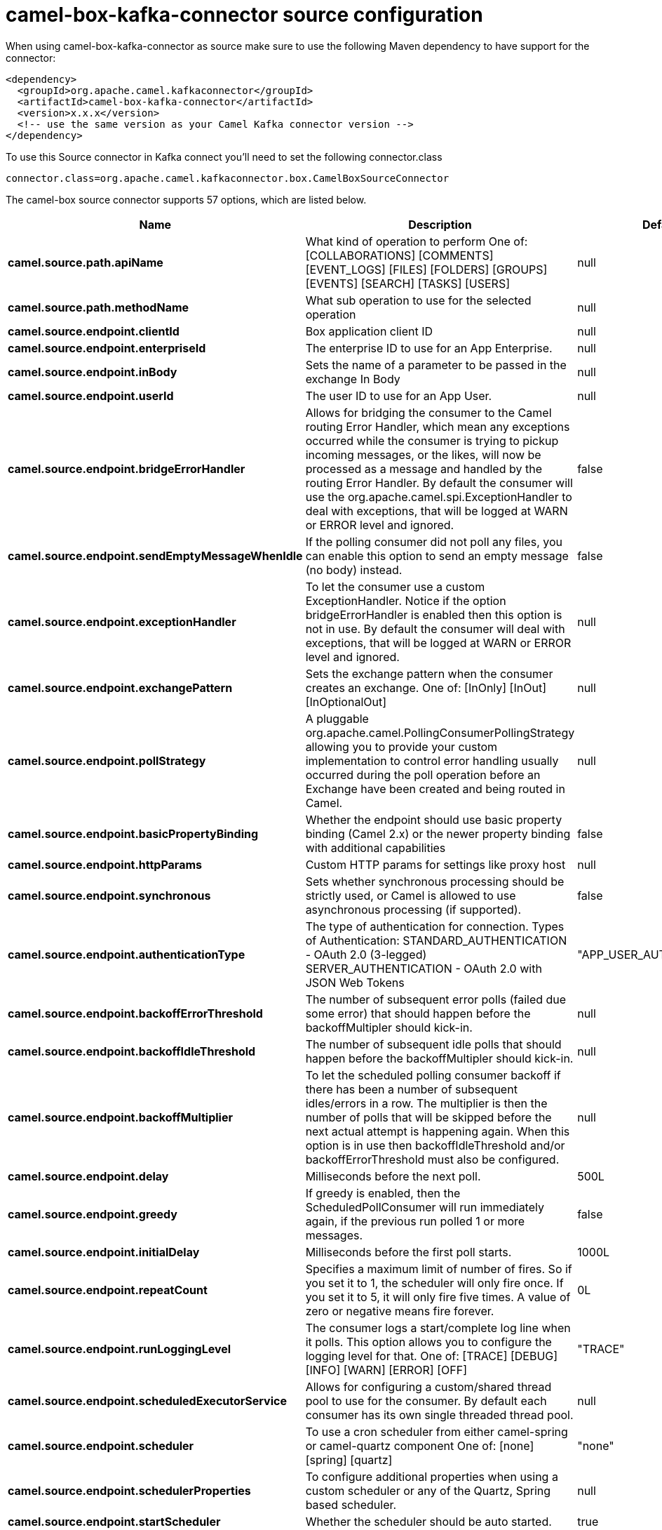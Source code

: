 // kafka-connector options: START
[[camel-box-kafka-connector-source]]
= camel-box-kafka-connector source configuration

When using camel-box-kafka-connector as source make sure to use the following Maven dependency to have support for the connector:

[source,xml]
----
<dependency>
  <groupId>org.apache.camel.kafkaconnector</groupId>
  <artifactId>camel-box-kafka-connector</artifactId>
  <version>x.x.x</version>
  <!-- use the same version as your Camel Kafka connector version -->
</dependency>
----

To use this Source connector in Kafka connect you'll need to set the following connector.class

[source,java]
----
connector.class=org.apache.camel.kafkaconnector.box.CamelBoxSourceConnector
----


The camel-box source connector supports 57 options, which are listed below.



[width="100%",cols="2,5,^1,2",options="header"]
|===
| Name | Description | Default | Priority
| *camel.source.path.apiName* | What kind of operation to perform One of: [COLLABORATIONS] [COMMENTS] [EVENT_LOGS] [FILES] [FOLDERS] [GROUPS] [EVENTS] [SEARCH] [TASKS] [USERS] | null | HIGH
| *camel.source.path.methodName* | What sub operation to use for the selected operation | null | HIGH
| *camel.source.endpoint.clientId* | Box application client ID | null | MEDIUM
| *camel.source.endpoint.enterpriseId* | The enterprise ID to use for an App Enterprise. | null | MEDIUM
| *camel.source.endpoint.inBody* | Sets the name of a parameter to be passed in the exchange In Body | null | MEDIUM
| *camel.source.endpoint.userId* | The user ID to use for an App User. | null | MEDIUM
| *camel.source.endpoint.bridgeErrorHandler* | Allows for bridging the consumer to the Camel routing Error Handler, which mean any exceptions occurred while the consumer is trying to pickup incoming messages, or the likes, will now be processed as a message and handled by the routing Error Handler. By default the consumer will use the org.apache.camel.spi.ExceptionHandler to deal with exceptions, that will be logged at WARN or ERROR level and ignored. | false | MEDIUM
| *camel.source.endpoint.sendEmptyMessageWhenIdle* | If the polling consumer did not poll any files, you can enable this option to send an empty message (no body) instead. | false | MEDIUM
| *camel.source.endpoint.exceptionHandler* | To let the consumer use a custom ExceptionHandler. Notice if the option bridgeErrorHandler is enabled then this option is not in use. By default the consumer will deal with exceptions, that will be logged at WARN or ERROR level and ignored. | null | MEDIUM
| *camel.source.endpoint.exchangePattern* | Sets the exchange pattern when the consumer creates an exchange. One of: [InOnly] [InOut] [InOptionalOut] | null | MEDIUM
| *camel.source.endpoint.pollStrategy* | A pluggable org.apache.camel.PollingConsumerPollingStrategy allowing you to provide your custom implementation to control error handling usually occurred during the poll operation before an Exchange have been created and being routed in Camel. | null | MEDIUM
| *camel.source.endpoint.basicPropertyBinding* | Whether the endpoint should use basic property binding (Camel 2.x) or the newer property binding with additional capabilities | false | MEDIUM
| *camel.source.endpoint.httpParams* | Custom HTTP params for settings like proxy host | null | MEDIUM
| *camel.source.endpoint.synchronous* | Sets whether synchronous processing should be strictly used, or Camel is allowed to use asynchronous processing (if supported). | false | MEDIUM
| *camel.source.endpoint.authenticationType* | The type of authentication for connection. Types of Authentication: STANDARD_AUTHENTICATION - OAuth 2.0 (3-legged) SERVER_AUTHENTICATION - OAuth 2.0 with JSON Web Tokens | "APP_USER_AUTHENTICATION" | MEDIUM
| *camel.source.endpoint.backoffErrorThreshold* | The number of subsequent error polls (failed due some error) that should happen before the backoffMultipler should kick-in. | null | MEDIUM
| *camel.source.endpoint.backoffIdleThreshold* | The number of subsequent idle polls that should happen before the backoffMultipler should kick-in. | null | MEDIUM
| *camel.source.endpoint.backoffMultiplier* | To let the scheduled polling consumer backoff if there has been a number of subsequent idles/errors in a row. The multiplier is then the number of polls that will be skipped before the next actual attempt is happening again. When this option is in use then backoffIdleThreshold and/or backoffErrorThreshold must also be configured. | null | MEDIUM
| *camel.source.endpoint.delay* | Milliseconds before the next poll. | 500L | MEDIUM
| *camel.source.endpoint.greedy* | If greedy is enabled, then the ScheduledPollConsumer will run immediately again, if the previous run polled 1 or more messages. | false | MEDIUM
| *camel.source.endpoint.initialDelay* | Milliseconds before the first poll starts. | 1000L | MEDIUM
| *camel.source.endpoint.repeatCount* | Specifies a maximum limit of number of fires. So if you set it to 1, the scheduler will only fire once. If you set it to 5, it will only fire five times. A value of zero or negative means fire forever. | 0L | MEDIUM
| *camel.source.endpoint.runLoggingLevel* | The consumer logs a start/complete log line when it polls. This option allows you to configure the logging level for that. One of: [TRACE] [DEBUG] [INFO] [WARN] [ERROR] [OFF] | "TRACE" | MEDIUM
| *camel.source.endpoint.scheduledExecutorService* | Allows for configuring a custom/shared thread pool to use for the consumer. By default each consumer has its own single threaded thread pool. | null | MEDIUM
| *camel.source.endpoint.scheduler* | To use a cron scheduler from either camel-spring or camel-quartz component One of: [none] [spring] [quartz] | "none" | MEDIUM
| *camel.source.endpoint.schedulerProperties* | To configure additional properties when using a custom scheduler or any of the Quartz, Spring based scheduler. | null | MEDIUM
| *camel.source.endpoint.startScheduler* | Whether the scheduler should be auto started. | true | MEDIUM
| *camel.source.endpoint.timeUnit* | Time unit for initialDelay and delay options. One of: [NANOSECONDS] [MICROSECONDS] [MILLISECONDS] [SECONDS] [MINUTES] [HOURS] [DAYS] | "MILLISECONDS" | MEDIUM
| *camel.source.endpoint.useFixedDelay* | Controls if fixed delay or fixed rate is used. See ScheduledExecutorService in JDK for details. | true | MEDIUM
| *camel.source.endpoint.accessTokenCache* | Custom Access Token Cache for storing and retrieving access tokens. | null | MEDIUM
| *camel.source.endpoint.clientSecret* | Box application client secret | null | MEDIUM
| *camel.source.endpoint.encryptionAlgorithm* | The type of encryption algorithm for JWT. Supported Algorithms: RSA_SHA_256 RSA_SHA_384 RSA_SHA_512 One of: [RSA_SHA_256] [RSA_SHA_384] [RSA_SHA_512] | "RSA_SHA_256" | MEDIUM
| *camel.source.endpoint.maxCacheEntries* | The maximum number of access tokens in cache. | 100 | MEDIUM
| *camel.source.endpoint.privateKeyFile* | The private key for generating the JWT signature. | null | MEDIUM
| *camel.source.endpoint.privateKeyPassword* | The password for the private key. | null | MEDIUM
| *camel.source.endpoint.publicKeyId* | The ID for public key for validating the JWT signature. | null | MEDIUM
| *camel.source.endpoint.sslContextParameters* | To configure security using SSLContextParameters. | null | MEDIUM
| *camel.source.endpoint.userName* | Box user name, MUST be provided | null | MEDIUM
| *camel.source.endpoint.userPassword* | Box user password, MUST be provided if authSecureStorage is not set, or returns null on first call | null | MEDIUM
| *camel.component.box.clientId* | Box application client ID | null | MEDIUM
| *camel.component.box.configuration* | To use the shared configuration | null | MEDIUM
| *camel.component.box.enterpriseId* | The enterprise ID to use for an App Enterprise. | null | MEDIUM
| *camel.component.box.userId* | The user ID to use for an App User. | null | MEDIUM
| *camel.component.box.bridgeErrorHandler* | Allows for bridging the consumer to the Camel routing Error Handler, which mean any exceptions occurred while the consumer is trying to pickup incoming messages, or the likes, will now be processed as a message and handled by the routing Error Handler. By default the consumer will use the org.apache.camel.spi.ExceptionHandler to deal with exceptions, that will be logged at WARN or ERROR level and ignored. | false | MEDIUM
| *camel.component.box.basicPropertyBinding* | Whether the component should use basic property binding (Camel 2.x) or the newer property binding with additional capabilities | false | MEDIUM
| *camel.component.box.httpParams* | Custom HTTP params for settings like proxy host | null | MEDIUM
| *camel.component.box.authenticationType* | The type of authentication for connection. Types of Authentication: STANDARD_AUTHENTICATION - OAuth 2.0 (3-legged) SERVER_AUTHENTICATION - OAuth 2.0 with JSON Web Tokens | "APP_USER_AUTHENTICATION" | MEDIUM
| *camel.component.box.accessTokenCache* | Custom Access Token Cache for storing and retrieving access tokens. | null | MEDIUM
| *camel.component.box.clientSecret* | Box application client secret | null | MEDIUM
| *camel.component.box.encryptionAlgorithm* | The type of encryption algorithm for JWT. Supported Algorithms: RSA_SHA_256 RSA_SHA_384 RSA_SHA_512 One of: [RSA_SHA_256] [RSA_SHA_384] [RSA_SHA_512] | "RSA_SHA_256" | MEDIUM
| *camel.component.box.maxCacheEntries* | The maximum number of access tokens in cache. | 100 | MEDIUM
| *camel.component.box.privateKeyFile* | The private key for generating the JWT signature. | null | MEDIUM
| *camel.component.box.privateKeyPassword* | The password for the private key. | null | MEDIUM
| *camel.component.box.publicKeyId* | The ID for public key for validating the JWT signature. | null | MEDIUM
| *camel.component.box.sslContextParameters* | To configure security using SSLContextParameters. | null | MEDIUM
| *camel.component.box.userName* | Box user name, MUST be provided | null | MEDIUM
| *camel.component.box.userPassword* | Box user password, MUST be provided if authSecureStorage is not set, or returns null on first call | null | MEDIUM
|===
// kafka-connector options: END
